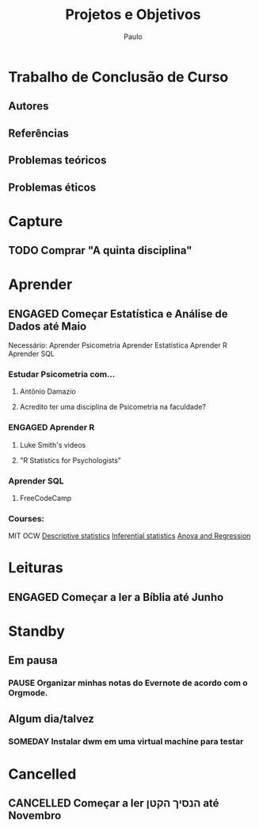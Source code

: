 
#+TITLE: Projetos e Objetivos
#+AUTHOR: Paulo
#+PROPERTY: Goal_ALL Short Medium Long
#+COLUMNS: %58ITEM(Details) %TAGS(Context) %7TODO(To Do) %7Goal(Goal)
#+SEQ_TODO: TODO(t) SOMEDAY(s) PAUSE(p) | ENGAGED(e) DONE(d) CANCELLED(c) FAIL(f) 


* Trabalho de Conclusão de Curso
** Autores
** Referências
** Problemas teóricos 
** Problemas éticos 
 

* Capture


** TODO Comprar "A quinta disciplina"

* Aprender
** ENGAGED Começar Estatística e Análise de Dados até Maio
   :PROPERTIES:
   :Goal:     Medium
   :END:
   Necessário:
   Aprender Psicometria
   Aprender Estatística
   Aprender R
   Aprender SQL
*** Estudar Psicometria com...
**** Antônio Damazio
**** Acredito ter uma disciplina de Psicometria na faculdade?
*** ENGAGED Aprender R
**** Luke Smith's videos
**** "R Statistics for Psychologists"
     SCHEDULED: <2020-06-08 Mon>
*** Aprender SQL 
**** FreeCodeCamp 
     :PROPERTIES:
     :Goal:     Medium
     :END:
*** Courses: 
    MIT OCW
    [[https://www.udacity.com/course/intro-to-descriptive-statistics--ud827][Descriptive statistics]]
    [[https://www.udacity.com/course/intro-to-inferential-statistics--ud201][Inferential statistics]]
    [[https://support.sas.com/edu/schedules.html?id=1979&ctry=US][Anova and Regression]]
* Leituras
** ENGAGED Começar a ler a Bíblia até Junho
   :PROPERTIES:
   :Goal:     Medium
   :END:
* Standby
** Em pausa

*** PAUSE Organizar minhas notas do Evernote de acordo com o Orgmode.

    
** Algum dia/talvez
    

*** SOMEDAY Instalar dwm em uma virtual machine para testar
* Cancelled
** CANCELLED Começar a ler  הנסיך הקטן até Novembro
   :PROPERTIES:
   :Goal:     Long
   :END:
